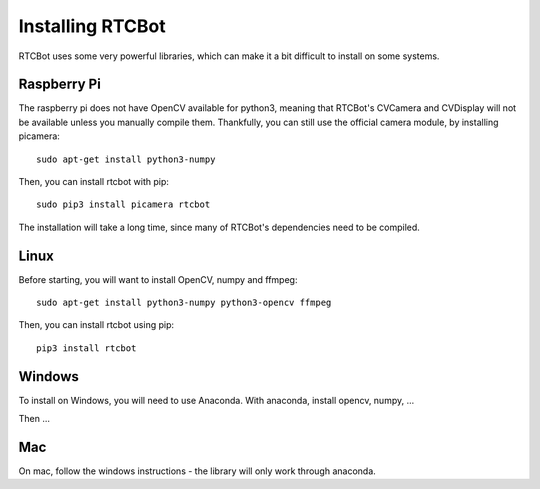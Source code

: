 Installing RTCBot
=====================

RTCBot uses some very powerful libraries, which can make it a bit difficult to install on some systems.


Raspberry Pi
++++++++++++++

The raspberry pi does not have OpenCV available for python3, 
meaning that RTCBot's CVCamera and CVDisplay will not be available unless you manually compile them.
Thankfully, you can still use the official camera module, by installing picamera::

    sudo apt-get install python3-numpy

Then, you can install rtcbot with pip::

    sudo pip3 install picamera rtcbot

The installation will take a long time, since many of RTCBot's dependencies need to be compiled.

Linux
+++++++++++

Before starting, you will want to install OpenCV, numpy and ffmpeg::

    sudo apt-get install python3-numpy python3-opencv ffmpeg

Then, you can install rtcbot using pip::

    pip3 install rtcbot

Windows
+++++++++++

To install on Windows, you will need to use Anaconda. With anaconda, install opencv, numpy, ...

Then ...

Mac
+++++++++++

On mac, follow the windows instructions - the library will only work through anaconda.